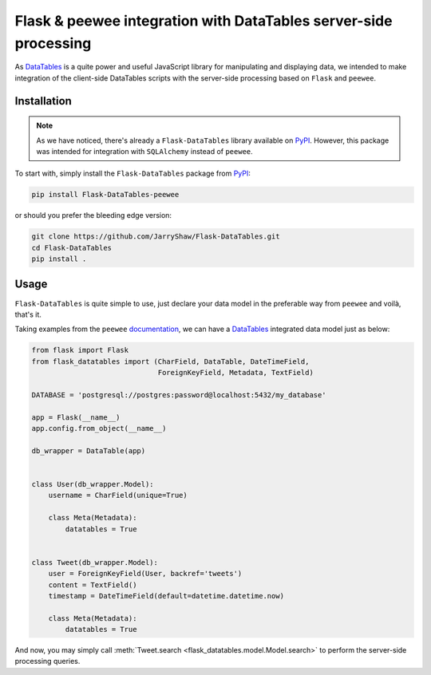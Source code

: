 Flask & peewee integration with DataTables server-side processing
=================================================================

As `DataTables`_ is a quite power and useful JavaScript library for manipulating
and displaying data, we intended to make integration of the client-side DataTables
scripts with the server-side processing based on ``Flask`` and ``peewee``.

Installation
------------

.. note::

   As we have noticed, there's already a ``Flask-DataTables`` library available
   on `PyPI`_. However, this package was intended for integration with ``SQLAlchemy``
   instead of ``peewee``.

   .. _PyPI: https://pypi.org/project/Flask-DataTables/

To start with, simply install the ``Flask-DataTables`` package from
`PyPI <https://pypi.org/project/Flask-DataTables-peewee>`__:

.. code-block:: shell

   pip install Flask-DataTables-peewee

or should you prefer the bleeding edge version:

.. code-block:: shell

   git clone https://github.com/JarryShaw/Flask-DataTables.git
   cd Flask-DataTables
   pip install .

Usage
-----

``Flask-DataTables`` is quite simple to use, just declare your data model in
the preferable way from ``peewee`` and voilà, that's it.

Taking examples from the ``peewee`` `documentation <http://docs.peewee-orm.com/en/latest/peewee/playhouse.html>`__,
we can have a `DataTables`_ integrated data model just as below:

.. code-block:: python

   from flask import Flask
   from flask_datatables import (CharField, DataTable, DateTimeField,
                                 ForeignKeyField, Metadata, TextField)

   DATABASE = 'postgresql://postgres:password@localhost:5432/my_database'

   app = Flask(__name__)
   app.config.from_object(__name__)

   db_wrapper = DataTable(app)


   class User(db_wrapper.Model):
       username = CharField(unique=True)

       class Meta(Metadata):
           datatables = True


   class Tweet(db_wrapper.Model):
       user = ForeignKeyField(User, backref='tweets')
       content = TextField()
       timestamp = DateTimeField(default=datetime.datetime.now)

       class Meta(Metadata):
           datatables = True

And now, you may simply call :meth:`Tweet.search <flask_datatables.model.Model.search>`
to perform the server-side processing queries.

.. seealso::

   It is also possible to customise the orderable and/or searchable
   fields through :class:`~flask_datatables.fields.Field` parameters,
   and their corresponding behaviours by subclassing the
   :class:`~flask_datatables.fields.Field` classes.

.. _DataTables: https://datatables.net/

